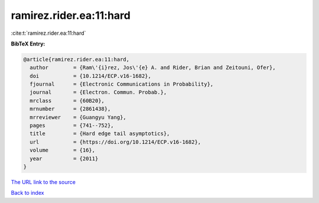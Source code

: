 ramirez.rider.ea:11:hard
========================

:cite:t:`ramirez.rider.ea:11:hard`

**BibTeX Entry:**

.. code-block:: bibtex

   @article{ramirez.rider.ea:11:hard,
     author        = {Ram\'{i}rez, Jos\'{e} A. and Rider, Brian and Zeitouni, Ofer},
     doi           = {10.1214/ECP.v16-1682},
     fjournal      = {Electronic Communications in Probability},
     journal       = {Electron. Commun. Probab.},
     mrclass       = {60B20},
     mrnumber      = {2861438},
     mrreviewer    = {Guangyu Yang},
     pages         = {741--752},
     title         = {Hard edge tail asymptotics},
     url           = {https://doi.org/10.1214/ECP.v16-1682},
     volume        = {16},
     year          = {2011}
   }
`The URL link to the source <https://doi.org/10.1214/ECP.v16-1682>`_


`Back to index <../By-Cite-Keys.html>`_
